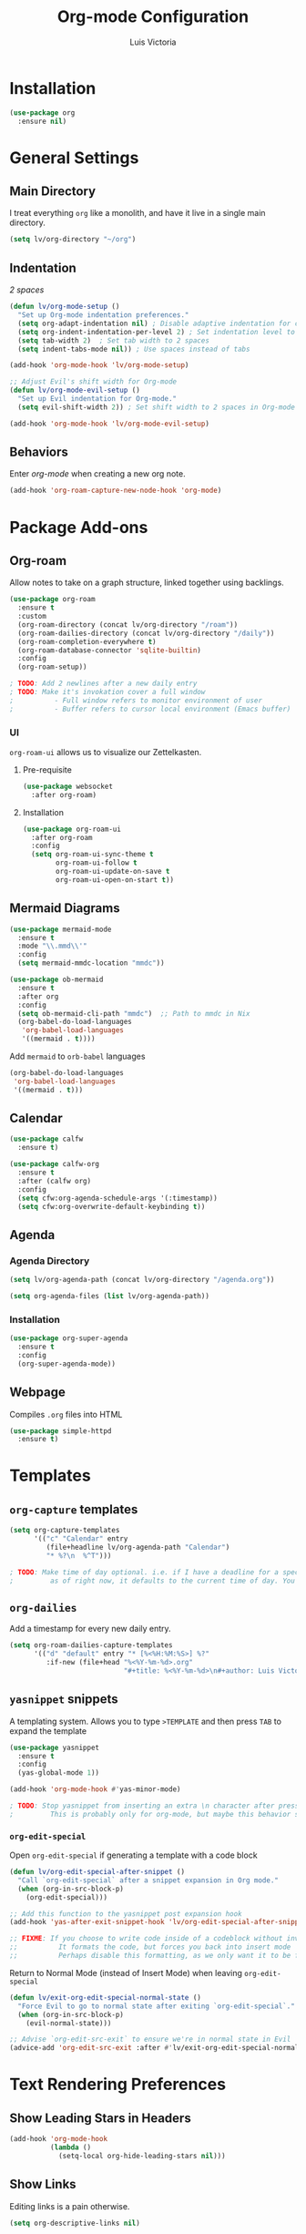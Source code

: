 #+TITLE: Org-mode Configuration
#+AUTHOR: Luis Victoria
#+PROPERTY: header-args :tangle yes

* Installation
#+begin_src emacs-lisp
  (use-package org
    :ensure nil)
#+end_src

* General Settings
** Main Directory
I treat everything ~org~ like a monolith, and have it live in a single main directory.
#+begin_src emacs-lisp
  (setq lv/org-directory "~/org")
#+end_src

** Indentation
/2 spaces/

#+begin_src emacs-lisp
  (defun lv/org-mode-setup ()
    "Set up Org-mode indentation preferences."
    (setq org-adapt-indentation nil) ; Disable adaptive indentation for clean look
    (setq org-indent-indentation-per-level 2) ; Set indentation level to 2 spaces
    (setq tab-width 2)  ; Set tab width to 2 spaces
    (setq indent-tabs-mode nil)) ; Use spaces instead of tabs

  (add-hook 'org-mode-hook 'lv/org-mode-setup)
#+end_src

#+begin_src emacs-lisp
  ;; Adjust Evil's shift width for Org-mode
  (defun lv/org-mode-evil-setup ()
    "Set up Evil indentation for Org-mode."
    (setq evil-shift-width 2)) ; Set shift width to 2 spaces in Org-mode

  (add-hook 'org-mode-hook 'lv/org-mode-evil-setup)
#+end_src

** Behaviors
Enter /org-mode/ when creating a new org note.

#+begin_src emacs-lisp
  (add-hook 'org-roam-capture-new-node-hook 'org-mode)
#+end_src

* Package Add-ons
** Org-roam
Allow notes to take on a graph structure, linked together using backlings.

#+begin_src emacs-lisp
  (use-package org-roam
    :ensure t
    :custom
    (org-roam-directory (concat lv/org-directory "/roam"))
    (org-roam-dailies-directory (concat lv/org-directory "/daily"))
    (org-roam-completion-everywhere t)
    (org-roam-database-connector 'sqlite-builtin)
    :config
    (org-roam-setup))

  ; TODO: Add 2 newlines after a new daily entry
  ; TODO: Make it's invokation cover a full window
  ;          - Full window refers to monitor environment of user
  ;          - Buffer refers to cursor local environment (Emacs buffer)

#+end_src

*** UI
~org-roam-ui~ allows us to visualize our Zettelkasten.

**** Pre-requisite
#+begin_src emacs-lisp
  (use-package websocket
    :after org-roam)
#+end_src

**** Installation
#+begin_src emacs-lisp
  (use-package org-roam-ui
    :after org-roam
    :config
    (setq org-roam-ui-sync-theme t
          org-roam-ui-follow t
          org-roam-ui-update-on-save t
          org-roam-ui-open-on-start t))
#+end_src

** Mermaid Diagrams
#+begin_src emacs-lisp
  (use-package mermaid-mode
    :ensure t
    :mode "\\.mmd\\'"
    :config
    (setq mermaid-mmdc-location "mmdc"))
#+end_src

#+begin_src emacs-lisp
  (use-package ob-mermaid
    :ensure t
    :after org
    :config
    (setq ob-mermaid-cli-path "mmdc")  ;; Path to mmdc in Nix
    (org-babel-do-load-languages
     'org-babel-load-languages
     '((mermaid . t))))
#+end_src

Add =mermaid= to =orb-babel= languages

#+begin_src emacs-lisp
  (org-babel-do-load-languages
   'org-babel-load-languages
   '((mermaid . t)))
#+end_src

** Calendar
#+begin_src emacs-lisp
  (use-package calfw
    :ensure t)

  (use-package calfw-org
    :ensure t
    :after (calfw org)
    :config
    (setq cfw:org-agenda-schedule-args '(:timestamp))
    (setq cfw:org-overwrite-default-keybinding t))
#+end_src

** Agenda
*** Agenda Directory
#+begin_src emacs-lisp
  (setq lv/org-agenda-path (concat lv/org-directory "/agenda.org"))
#+end_src

#+begin_src emacs-lisp
  (setq org-agenda-files (list lv/org-agenda-path))
#+end_src

*** Installation
#+begin_src emacs-lisp
  (use-package org-super-agenda
    :ensure t
    :config
    (org-super-agenda-mode))
#+end_src

** Webpage
Compiles =.org= files into HTML

#+begin_src emacs-lisp
  (use-package simple-httpd
    :ensure t)
#+end_src

* Templates
** ~org-capture~ templates
#+begin_src emacs-lisp
  (setq org-capture-templates
        '(("c" "Calendar" entry
           (file+headline lv/org-agenda-path "Calendar")
           "* %?\n  %^T")))

  ; TODO: Make time of day optional. i.e. if I have a deadline for a specific day, I don't need to put in a specific hour of when it's due
  ;         as of right now, it defaults to the current time of day. You need to remove the time of day every entry which is annoying
#+end_src

** ~org-dailies~
Add a timestamp for every new daily entry.

#+begin_src emacs-lisp
  (setq org-roam-dailies-capture-templates
        '(("d" "default" entry "* [%<%H:%M:%S>] %?"
           :if-new (file+head "%<%Y-%m-%d>.org"
                              "#+title: %<%Y-%m-%d>\n#+author: Luis Victoria\n#+CREATED: %U\n\n"))))
#+end_src

** ~yasnippet~ snippets
A templating system. Allows you to type ~>TEMPLATE~ and then press ~TAB~ to expand the template

#+begin_src emacs-lisp
  (use-package yasnippet
    :ensure t
    :config
    (yas-global-mode 1))
#+end_src

#+begin_src emacs-lisp
  (add-hook 'org-mode-hook #'yas-minor-mode)

  ; TODO: Stop yasnippet from inserting an extra \n character after pressing TAB to open the snippet
  ;         This is probably only for org-mode, but maybe this behavior should be global
#+end_src

*** ~org-edit-special~
Open ~org-edit-special~ if generating a template with a code block

#+begin_src emacs-lisp
  (defun lv/org-edit-special-after-snippet ()
    "Call `org-edit-special` after a snippet expansion in Org mode."
    (when (org-in-src-block-p)
      (org-edit-special)))

  ;; Add this function to the yasnippet post expansion hook
  (add-hook 'yas-after-exit-snippet-hook 'lv/org-edit-special-after-snippet)

  ;; FIXME: If you choose to write code inside of a codeblock without invoking the ~org-edit-special~, assuming you are in insert mode, pressing newline will stop you from being able to write code down
  ;;          It formats the code, but forces you back into insert mode
  ;;          Perhaps disable this formatting, as we only want it to be formatted when we're inside of ~org-edit-special~, or maybe format it but keep us in insert mode
#+end_src

Return to Normal Mode (instead of Insert Mode) when leaving ~org-edit-special~

#+begin_src emacs-lisp
  (defun lv/exit-org-edit-special-normal-state ()
    "Force Evil to go to normal state after exiting `org-edit-special`."
    (when (org-in-src-block-p)
      (evil-normal-state)))

  ;; Advise `org-edit-src-exit` to ensure we're in normal state in Evil
  (advice-add 'org-edit-src-exit :after #'lv/exit-org-edit-special-normal-state)
#+end_src

* Text Rendering Preferences
** Show Leading Stars in Headers
#+begin_src emacs-lisp
  (add-hook 'org-mode-hook
            (lambda ()
              (setq-local org-hide-leading-stars nil)))
#+end_src

** Show Links
Editing links is a pain otherwise.

#+begin_src emacs-lisp
  (setq org-descriptive-links nil)
#+end_src

** Bullet Points
Replace the ~-~ symbol with ~•~.

#+begin_src emacs-lisp
  (font-lock-add-keywords 'org-mode
                          '(("^ *\\([-]\\) "
                             (0 (prog1 () (compose-region (match-beginning 1) (match-end 1) "•"))))))
#+end_src

** Automatically Render $LaTeX$ Fragments
We first need to check if $LaTeX$ packages are installed. We want to be robust and make this optional as these packages can get quite large.

#+begin_src emacs-lisp
  (defun lv/latex-packages-installed-p ()
    "Check if necessary LaTeX packages are installed."
    (executable-find "latex"))
#+end_src

Run the auto-rendering if the package is found

#+begin_src emacs-lisp
  (when (and (lv/latex-packages-installed-p)
             (display-graphic-p))
    (defun lv/org-latex-preview-auto ()
      "Automatically refresh LaTeX fragments in the current buffer."
      (when (derived-mode-p 'org-mode)
        (org-latex-preview '(16))))

    ;; Add hooks to automatically render LaTeX
    (add-hook 'org-mode-hook 'lv/org-latex-preview-auto)
    (add-hook 'after-save-hook 'lv/org-latex-preview-auto)
    (add-hook 'after-change-functions
              (lambda (_beg _end _len)
                (lv/org-latex-preview-auto)))

    ;; Scale LaTeX font
    (setq org-format-latex-options (plist-put org-format-latex-options :scale 1.5)))
#+end_src

** Render Entire Document Before Editing
Fixes bug where large enough jumps will result in code blocks not being rendered until both its ~#+begin_src~ and ~#+end_src~ tags are encountered.

#+begin_src emacs-lisp
  (defun lv-org-render-before-editing () "Render whole Org buffer before editing"
    (read-only-mode 1)   ; Make the buffer temporarily read-only
    (font-lock-ensure)   ; Ensure the whole buffer is rendered
    (read-only-mode -1)) ; Allow editing again

  (add-hook 'org-mode-hook 'lv-org-render-before-editing)
#+end_src

** Disable ~hl-line-mode~
Disables highlighting the line where the cursor is currently on.

#+begin_src emacs-lisp
  (add-hook 'org-mode-hook
            (lambda ()
              (hl-line-mode -1)))
#+end_src

** Other
#+begin_src emacs-lisp
  (setq org-startup-indented t
        org-ellipsis "  " ; folding symbol
        org-pretty-entities t
        org-hide-emphasis-markers nil
        org-agenda-block-separator ""
        org-fontify-whole-heading-line t
        org-fontify-done-headline t
        org-fontify-quote-and-verse-blocks t)
#+end_src

* Evil Mode
** Save and Abort ~org-edit-special~ buffers with Vim Commands
Must edit ~#+begin_src~ code blocks through ~org-edit-special~ since indentations and syntax highlighting won't appear otherwise.

Normally can only save buffer with ={C-c '}= and abort with ={C-c C-k}=.

Now save with ~:w~ or ~:wq~, and abort with ~:q~ or ~:q!~.

#+begin_src emacs-lisp
  (defun lv/org-edit-src-save-only ()
    "Save changes in the special edit buffer without exiting."
    (interactive)
    (org-edit-src-save))

  (defun lv/org-edit-src-exit-save ()
    "Save changes and exit the special edit buffer."
    (interactive)
    (org-edit-src-exit))

  (defun lv/org-edit-src-abort ()
    "Abort the special edit without saving."
    (interactive)
    (org-edit-src-abort))

  (defun lv/setup-org-src-mode-evil-commands ()
    "Set up custom `:w`, `:wq`, and `:q` commands in `org-src-mode`."
    (evil-ex-define-cmd "w[rite]" 'lv/org-edit-src-save-only)
    (evil-ex-define-cmd "wq" 'lv/org-edit-src-exit-save)
    (evil-ex-define-cmd "q[uit]" 'lv/org-edit-src-abort))

  (defun lv/restore-evil-commands ()
    "Restore default `:w`, `:wq`, and `:q` Evil commands."
    (evil-ex-define-cmd "w[rite]" 'evil-write)
    (evil-ex-define-cmd "wq" 'evil-save-and-close)
    (evil-ex-define-cmd "q[uit]" 'evil-quit))

  (defun lv/setup-org-src-mode-hook ()
    "Hook to set up `org-src-mode`."
    ;; Set up custom commands for the current buffer only
    (lv/setup-org-src-mode-evil-commands)
    ;; Set up a buffer-local hook to restore commands on exit
    (add-hook 'kill-buffer-hook 'lv/restore-evil-commands nil t))

  ;; Add hook to org-src-mode to set up the custom commands
  (add-hook 'org-src-mode-hook 'lv/setup-org-src-mode-hook)
#+end_src
** Header Indentation
When pressing =>= or =<= on headers, have it change the bulletpoint level of the header.

Otherwise, performa a normal text indentation.

#+begin_src emacs-lisp
  (use-package org
    :config
    (with-eval-after-load 'evil
      (defun lv/org-header-p ()
        "Check if the current line is an Org header."
        (save-excursion
          (beginning-of-line)
          (looking-at-p org-outline-regexp)))

      (defun lv/org-demote-or-indent ()
        "Demote Org header if on header, otherwise indent region or insert tab."
        (interactive)
        (if (lv/org-header-p)
            (org-demote-subtree)
          (evil-shift-right-line 1)))

      (defun lv/org-promote-or-outdent ()
        "Promote Org header if on header, otherwise outdent region or insert tab."
        (interactive)
        (if (lv/org-header-p)
            (org-promote-subtree)
          (evil-shift-left-line 1)))

      ;; Remap > and < to promote/demote header level in org-mode when on a header
      (evil-define-key 'normal org-mode-map
        (kbd ">") 'lv/org-demote-or-indent
        (kbd "<") 'lv/org-promote-or-outdent)))
#+end_src
** Automatically Enter Insert Mode when Inserting New Daily Entry
Original behavior is to enter in Normal Mode.

#+begin_src emacs-lisp
  (advice-add 'org-roam-dailies-capture-today :after (lambda (&rest _) (evil-insert-state)))
#+end_src

** Custom =RET= Behavior for Bullet Points
*** Normal Mode
Customize the =RET= key in Org mode to handle bullet points intelligently:
- Pressing =RET= on a non-empty bullet point creates a new bullet point.
- Pressing =RET= on an empty bullet point removes it and inserts a blank line.
- Elsewhere, =RET= inserts a new line as usual.

#+begin_src emacs-lisp
  (defun lv/org-return-dwim ()
    "Handle RET in Org mode with context-sensitive behavior.
  If at a bullet point:
  - If empty, delete the bullet.
  - If non-empty, insert a new bullet.
  Else, insert a newline."
    (interactive)
    (cond
     ;; If at an empty bullet point, remove it without adding a new line
     ((and (org-at-item-p)
           (save-excursion
             (beginning-of-line)
             (looking-at-p "^[ \t]*[-+*] \\(?:[ \t]*$\\)")))
      ;; Delete the entire line including the newline character
      (delete-region (line-beginning-position)
                     (line-beginning-position 2)))
     ;; If at a non-empty bullet point, insert a new bullet
     ((org-at-item-p)
      (org-insert-item))
     ;; Else, insert a newline
     (t
      (newline))))

  ;; Bind RET to our custom function in Org mode
  (with-eval-after-load 'org
    (define-key org-mode-map (kbd "RET") 'lv/org-return-dwim))
#+end_src
*** Evil Mode
- Do the same thing, but when going from Evil normal mode to insert mode
- More specifically, when pressing the =o= or =O= keys

#+begin_src emacs-lisp
  (defun lv/evil-org-insert-item-below ()
    "Insert a new item below the current one in Org mode or open a new line.
  If on a bullet point, insert a new item at the same level.
  Otherwise, perform `evil-open-below`."
    (interactive)
    (condition-case nil
        (if (org-at-item-p)
            (progn
              ;; Move to the end of the current line
              (end-of-line)
              ;; Insert a new item at the same level
              (org-insert-item)
              ;; Switch to insert mode
              (evil-insert-state))
          ;; Default behavior when not on a bullet point
          (evil-open-below 1))
      ;; In case of any error, fall back to default behavior
      (error (evil-open-below 1))))
#+end_src

#+begin_src emacs-lisp
  (defun lv/evil-org-insert-item-above ()
    "Insert a new item above the current one in Org mode or open a new line.
  If on a bullet point, insert a new item at the same level.
  Otherwise, perform `evil-open-above`."
    (interactive)
    (condition-case nil
        (if (org-at-item-p)
            (progn
              ;; Move to the beginning of the current line
              (beginning-of-line)
              ;; Insert a new item at the same level
              (org-insert-item)
              ;; Switch to insert mode
              (evil-insert-state))
          ;; Default behavior when not on a bullet point
          (evil-open-above 1))
      ;; In case of any error, fall back to default behavior
      (error (evil-open-above 1))))

#+end_src

#+begin_src emacs-lisp
  (with-eval-after-load 'evil
    (evil-define-key 'normal org-mode-map
      (kbd "o") 'lv/evil-org-insert-item-below
      (kbd "O") 'lv/evil-org-insert-item-above))
#+end_src

* Keybindings
We have templates that we have defined in ~org-capture~. While we could just invoke ~org-capture~, we also have other documents that are not generated through this function. To have all possible generatable documents under one keystroke, we create a helper function to invoke the templates inside of ~org-capture~.

#+begin_src emacs-lisp
  (defun lv/capture-calendar-note ()
    "Capture an calendar note."
    (interactive)
    (org-capture nil "c"))
#+end_src

I also want dedicated keybindings.

#+begin_src emacs-lisp
  (defun lv/open-agenda-file ()
    (interactive)
    (find-file lv/org-agenda-path))
#+end_src

#+begin_src emacs-lisp
  (defun lv/org-roam-capture ()
    "Wrapper around org-roam-capture."
    (interactive)
    (org-roam-capture))
#+end_src

#+begin_src emacs-lisp
  (lv/leader-keys
    "o"   '(:ignore o                      :which-key "org")
    "oa"  '(lv/open-agenda-file            :which-key "open agenda")
    "oc"  '(:ignore oc                     :which-key "calendar")
    "oce" '(lv/capture-calendar-note       :which-key "entry")
    "occ" '(cfw:open-org-calendar          :which-key "open calendar")
    "od"  '(org-roam-dailies-goto-today    :which-key "view daily entries")
    "oe"  '(org-edit-special               :which-key "edit special")
    "oi"  '(:ignore oi                     :which-key "insert")
    "oii" '(org-id-get-create              :which-key "id")
    "oit" '(org-insert-structure-template  :which-key "template")
    "on"  '(:ignore on                     :which-key "new")
    "ona" '(lv/org-roam-capture            :which-key "atomic note")
    "onf" '(org-roam-dailies-capture-today :which-key "daily/fleeting note")
    "or"  '(:ignore or                     :which-key "roam")
    "ora" '(org-roam-alias-add             :which-key "add alias")
    "orf" '(org-roam-node-find             :which-key "find node")
    "ori" '(org-roam-node-insert           :which-key "insert node")
    "oru" '(org-roam-ui-mode               :which-key "UI")
    "ot"  '(:ignore ot                     :which-key "toggle")
    "oti" '(org-toggle-inline-images       :which-key "image")
    "otr" '(org-roam-buffer-toggle         :which-key "roam buffer")
    "ox"  '(org-ctrl-c-ctrl-c              :which-key "execute"))
#+end_src


* Fixes
** ~org-roam-capture~ spacebar bug
There is an incredibly annoying bug upon launching ~org-roam-capture~ that tries to perform completion upon pressing spacebar (and thus not allowing you to insert a space character). But if you launched /swiper/ and then launched ~org-roam-capture~, then it spacebar would work fine.

The following is a band-aid fix for the bug.

#+begin_src emacs-lisp
  (defun lv/org-roam-capture-force ()
    "Force org-roam-capture to accept spaces by bypassing the node reading."
    (interactive)
    (let ((title (read-string "Title: ")))
      (org-roam-capture- :node (org-roam-node-create :title title)
                         :props '(:finalize find-file))))

  ;; Use this as your main capture function
  (defalias 'lv/org-roam-capture 'lv/org-roam-capture-force)
#+end_src


* TODO Potential Future Features
- [[https://github.com/l3kn/org-fc][org-fc]] for spaced repetition (or flashcards)
- [[https://ditaa.sourceforge.net/][ditaa]] and/or [[https://www.graphviz.org/][graphviz]] for inserting diagrams to org-mode
  - See [[https://orgmode.org/worg/org-contrib/babel/languages/ob-doc-ditaa.html][org ditaa]] and [[https://orgmode.org/worg/org-contrib/babel/languages/ob-doc-dot.html][org dot]] respectively
- [[https://github.com/alphapapa/org-ql][org-ql]] for searching org-files
  
